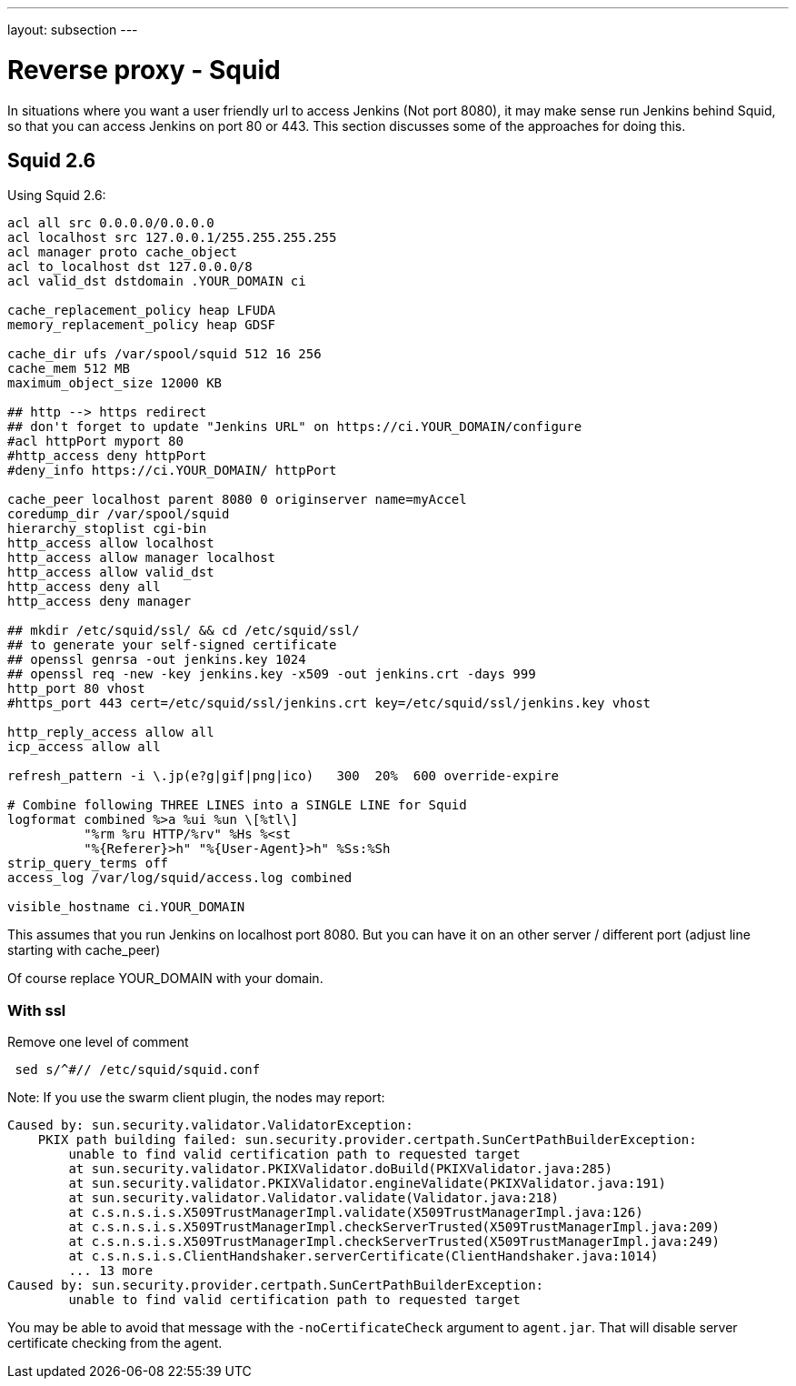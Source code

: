 ---
layout: subsection
---

ifdef::backend-html5[]
ifndef::env-github[:imagesdir: ../../../resources/managing]
:notitle:
:description:
:author:
:email: jenkinsci-users@googlegroups.com
:sectanchors:
:toc: left
endif::[]

= Reverse proxy - Squid

In situations where you want a user friendly url to access Jenkins (Not
port 8080), it may make sense run Jenkins behind Squid, so that
you can access Jenkins on port 80 or 443.
This section discusses some of the approaches for doing this.

== Squid 2.6

Using Squid 2.6:

[source]
----
acl all src 0.0.0.0/0.0.0.0
acl localhost src 127.0.0.1/255.255.255.255
acl manager proto cache_object
acl to_localhost dst 127.0.0.0/8
acl valid_dst dstdomain .YOUR_DOMAIN ci

cache_replacement_policy heap LFUDA
memory_replacement_policy heap GDSF

cache_dir ufs /var/spool/squid 512 16 256
cache_mem 512 MB
maximum_object_size 12000 KB

## http --> https redirect
## don't forget to update "Jenkins URL" on https://ci.YOUR_DOMAIN/configure
#acl httpPort myport 80
#http_access deny httpPort
#deny_info https://ci.YOUR_DOMAIN/ httpPort

cache_peer localhost parent 8080 0 originserver name=myAccel
coredump_dir /var/spool/squid
hierarchy_stoplist cgi-bin
http_access allow localhost
http_access allow manager localhost
http_access allow valid_dst
http_access deny all
http_access deny manager

## mkdir /etc/squid/ssl/ && cd /etc/squid/ssl/
## to generate your self-signed certificate
## openssl genrsa -out jenkins.key 1024
## openssl req -new -key jenkins.key -x509 -out jenkins.crt -days 999
http_port 80 vhost
#https_port 443 cert=/etc/squid/ssl/jenkins.crt key=/etc/squid/ssl/jenkins.key vhost

http_reply_access allow all
icp_access allow all

refresh_pattern -i \.jp(e?g|gif|png|ico)   300  20%  600 override-expire

# Combine following THREE LINES into a SINGLE LINE for Squid
logformat combined %>a %ui %un \[%tl\]
          "%rm %ru HTTP/%rv" %Hs %<st
          "%{Referer}>h" "%{User-Agent}>h" %Ss:%Sh
strip_query_terms off
access_log /var/log/squid/access.log combined

visible_hostname ci.YOUR_DOMAIN
----

This assumes that you run Jenkins on localhost port 8080.
But you can have it on an other server / different port
(adjust line starting with cache_peer) +

Of course replace  YOUR_DOMAIN with your domain. +

=== With ssl

Remove one level of comment

[source]
----
 sed s/^#// /etc/squid/squid.conf
----

Note: If you use the swarm client plugin, the nodes may report:

[source]
----
Caused by: sun.security.validator.ValidatorException:
    PKIX path building failed: sun.security.provider.certpath.SunCertPathBuilderException:
        unable to find valid certification path to requested target
        at sun.security.validator.PKIXValidator.doBuild(PKIXValidator.java:285)
        at sun.security.validator.PKIXValidator.engineValidate(PKIXValidator.java:191)
        at sun.security.validator.Validator.validate(Validator.java:218)
        at c.s.n.s.i.s.X509TrustManagerImpl.validate(X509TrustManagerImpl.java:126)
        at c.s.n.s.i.s.X509TrustManagerImpl.checkServerTrusted(X509TrustManagerImpl.java:209)
        at c.s.n.s.i.s.X509TrustManagerImpl.checkServerTrusted(X509TrustManagerImpl.java:249)
        at c.s.n.s.i.s.ClientHandshaker.serverCertificate(ClientHandshaker.java:1014)
        ... 13 more
Caused by: sun.security.provider.certpath.SunCertPathBuilderException:
        unable to find valid certification path to requested target
----

You may be able to avoid that message with the `-noCertificateCheck` argument to `agent.jar`.
That will disable server certificate checking from the agent.

